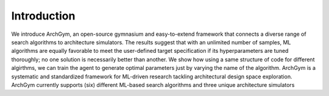 Introduction
============
We introduce ArchGym, an open-source gymnasium and easy-to-extend framework that connects a diverse range of search algorithms to
architecture simulators. The results suggest that with an unlimited number of samples, ML algorithms are equally favorable to meet the user-defined target specification
if its hyperparameters are tuned thoroughly; no one solution is necessarily better than another. We show how using a same structure of code for different algirthms, 
we can train the agent to generate optimal parameters just by varying the name of the algorithm. 
ArchGym is a systematic and standardized framework for ML-driven research tackling architectural design space exploration. ArchGym currently supports (six) different ML-based search algorithms and three unique architecture simulators
